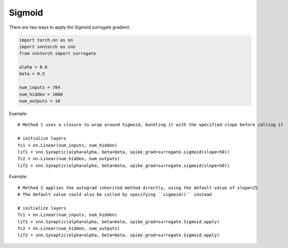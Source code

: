 ==================================================================
Sigmoid
==================================================================

There are two ways to apply the Sigmoid surrogate gradient:

.. code-block:: python

        
        import torch.nn as nn
        import snntorch as snn
        from snntorch import surrogate

        alpha = 0.6
        beta = 0.5
      
        num_inputs = 784
        num_hidden = 1000
        num_outputs = 10

Example::

        # Method 1 uses a closure to wrap around Sigmoid, bundling it with the specified slope before calling it

        # initialize layers
        fc1 = nn.Linear(num_inputs, num_hidden)
        lif1 = snn.Synaptic(alpha=alpha, beta=beta, spike_grad=surrogate.sigmoid(slope=50))
        fc2 = nn.Linear(num_hidden, num_outputs)
        lif2 = snn.Synaptic(alpha=alpha, beta=beta, spike_grad=surrogate.sigmoid(slope=50))

Example::

        # Method 2 applies the autograd inherited method directly, using the default value of slope=25
        # The default value could also be called by specifying ``sigmoid()`` instead

        # initialize layers
        fc1 = nn.Linear(num_inputs, num_hidden)
        lif1 = snn.Synaptic(alpha=alpha, beta=beta, spike_grad=surrogate.Sigmoid.apply)
        fc2 = nn.Linear(num_hidden, num_outputs)
        lif2 = snn.Synaptic(alpha=alpha, beta=beta, spike_grad=surrogate.Sigmoid.apply)
